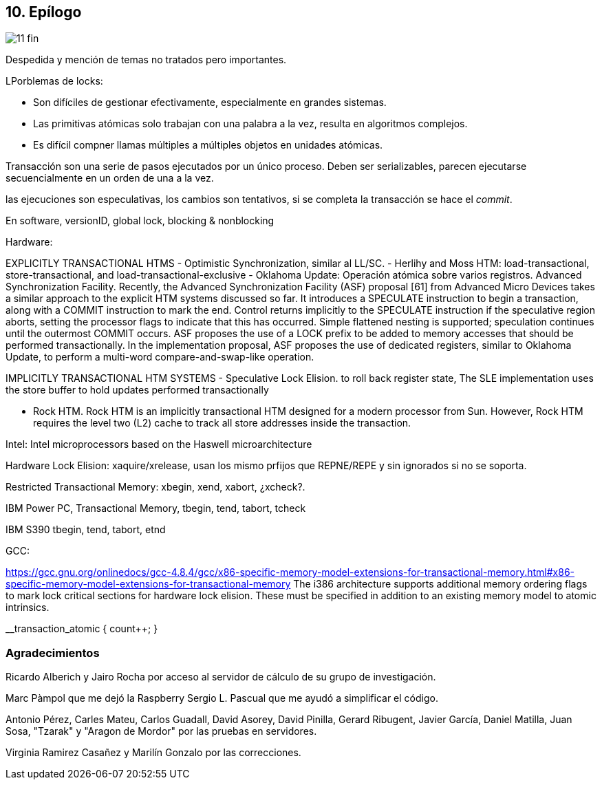 == 10. Epílogo

image::jrmora/11-fin.jpg[align="center"]

Despedida y mención de temas no tratados pero importantes.

LPorblemas de locks:

- Son difíciles de gestionar efectivamente, especialmente en grandes sistemas.
- Las primitivas atómicas solo trabajan con una palabra a la vez, resulta en algoritmos complejos.
- Es difícil compner llamas múltiples a múltiples objetos en unidades atómicas.


Transacción son una serie de pasos ejecutados por un único proceso. Deben ser serializables, parecen ejecutarse secuencialmente en un orden de una a la vez.


las ejecuciones son especulativas, los cambios son tentativos, si se completa la transacción se hace el _commit_.

En software, versionID, global lock, blocking & nonblocking


Hardware:

EXPLICITLY TRANSACTIONAL HTMS
- Optimistic Synchronization, similar al LL/SC.
- Herlihy and Moss HTM: load-transactional, store-transactional, and load-transactional-exclusive
- Oklahoma Update: Operación atómica sobre varios registros.
Advanced Synchronization Facility. Recently, the Advanced Synchronization Facility (ASF) proposal [61] from Advanced Micro Devices takes a similar approach to the explicit HTM systems discussed so far. It introduces a SPECULATE instruction to begin a transaction, along with a COMMIT instruction to mark the end. Control returns implicitly to the SPECULATE instruction if the speculative region aborts, setting the processor flags to indicate that this has occurred. Simple flattened nesting is supported; speculation continues until the outermost COMMIT occurs. ASF proposes the use of a LOCK prefix to be added to memory accesses that should be performed transactionally. In the implementation proposal, ASF proposes the use of dedicated registers, similar to Oklahoma Update, to perform a multi-word compare-and-swap-like operation.



IMPLICITLY TRANSACTIONAL HTM SYSTEMS
- Speculative Lock Elision. to roll back register state, The SLE implementation uses the store buffer to hold updates performed transactionally

- Rock HTM. Rock HTM is an implicitly transactional HTM designed for a modern processor from Sun. However, Rock HTM requires the level two (L2) cache to track all store addresses inside the transaction.


Intel:
Intel microprocessors based on the Haswell microarchitecture

Hardware Lock Elision: xaquire/xrelease, usan los mismo prfijos que REPNE/REPE y sin ignorados si no se soporta.

Restricted Transactional Memory: xbegin, xend, xabort, ¿xcheck?.


IBM Power PC, Transactional Memory, tbegin, tend, tabort, tcheck

IBM S390 tbegin, tend, tabort, etnd

GCC:

https://gcc.gnu.org/onlinedocs/gcc-4.8.4/gcc/x86-specific-memory-model-extensions-for-transactional-memory.html#x86-specific-memory-model-extensions-for-transactional-memory
The i386 architecture supports additional memory ordering flags to mark lock critical sections for hardware lock elision. These must be specified in addition to an existing memory model to atomic intrinsics.



__transaction_atomic {
    count++;
}
////
=== Estructuras concurrentes no bloqueantes

<<free_lock_stack>> en <<aba_problem>>

_lock-free queues_
<<mcs_queue>> MCS _Spinlock_ (1991)



==== Pilas

==== Listas

==== Hashing

=== Memoria transaccional

==== Software

==== Hardware

=== Patrones de programación

=== Algoritmos distribuidos
////

=== Agradecimientos


Ricardo Alberich y Jairo Rocha por acceso al servidor de cálculo de su grupo de investigación.

Marc Pàmpol que me dejó la Raspberry
Sergio L. Pascual que me ayudó a simplificar el código.

Antonio Pérez, Carles Mateu, Carlos Guadall, David Asorey, David Pinilla, Gerard Ribugent, Javier García, Daniel Matilla, Juan Sosa, "Tzarak" y "Aragon de Mordor" por las pruebas en servidores.


Virginia Ramirez Casañez y Marilín Gonzalo por las correcciones.
